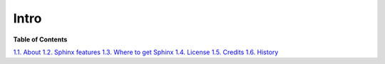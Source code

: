 Intro
------------
**Table of Contents**

`1.1. About <about.html>`__
`1.2. Sphinx features <features.html>`__
`1.3. Where to get Sphinx <getting.html>`__
`1.4. License <license.html>`__
`1.5. Credits <credits.html>`__
`1.6. History <history.html>`__

